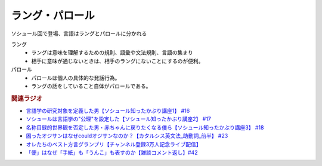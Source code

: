 ラング・パロール
===========
.. glossary::
  ラング・パロール : ら

ソシュール回で登場、言語はラングとパロールに分かれる

ラング
  * ラングは意味を理解するための規則、語彙や文法規則、言語の集まり
  * 相手に意味が通じないときは、相手のラングにないことにするのが便利。

パロール
  * パロールは個人の具体的な発話行為。
  * ラングの話をしていること自体がパロールである。

.. rubric:: 関連ラジオ
* `言語学の研究対象を定義した男【ソシュール知ったかぶり講座1】 #16`_
* `ソシュールは言語学の"公理"を設定した【ソシュール知ったかぶり講座2】 #17`_
* `名称目録的世界観を否定した男・赤ちゃんに戻りたくなる僕ら【ソシュール知ったかぶり講座3】 #18`_
* `困ったオジサンはなぜcouldオジサンなのか？【カタルシス英文法_助動詞_前半】 #23`_
* `オレたちのベスト方言グランプリ【チャンネル登録3万人記念ライブ配信】`_
* `「便」はなぜ「手紙」も「うんこ」も表すのか【雑談コメント返し】#42`_


.. _名称目録的世界観を否定した男・赤ちゃんに戻りたくなる僕ら【ソシュール知ったかぶり講座3】 #18: https://www.youtube.com/watch?v=_b_XtagwU8A
.. _ソシュールは言語学の"公理"を設定した【ソシュール知ったかぶり講座2】 #17: https://www.youtube.com/watch?v=Xlvp9rfJ9co
.. _言語学の研究対象を定義した男【ソシュール知ったかぶり講座1】 #16: https://www.youtube.com/watch?v=We43d7Giei8
.. _オレたちのベスト方言グランプリ【チャンネル登録3万人記念ライブ配信】: https://www.youtube.com/watch?v=WhzAvTSYXxk
.. _「便」はなぜ「手紙」も「うんこ」も表すのか【雑談コメント返し】#42: https://www.youtube.com/watch?v=kNIQXzBiTwA
.. _困ったオジサンはなぜcouldオジサンなのか？【カタルシス英文法_助動詞_前半】 #23: https://www.youtube.com/watch?v=F52-xN7SfFg
